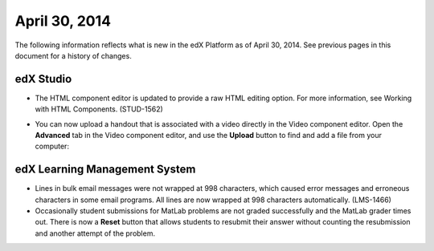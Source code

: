 ###################################
April 30, 2014
###################################

The following information reflects what is new in the edX Platform as of April
30, 2014.  See previous pages in this document for a history of changes.


*************
edX Studio
*************

* The HTML component editor is updated to provide a raw HTML editing option. For
  more information, see Working with HTML Components. (STUD-1562)

* You can now upload a handout that is associated with a video directly in the
  Video component editor. Open the **Advanced** tab in the Video component
  editor, and use the **Upload** button to find and add a file from your
  computer:
  
  .. image:: images/upload_handout_video.png
   :alt: Image of the Upload Handout section of the Video component editor.

***************************************
edX Learning Management System
***************************************

* Lines in bulk email messages were not wrapped at 998 characters, which caused
  error messages and erroneous characters in some email programs. All lines are
  now wrapped at 998 characters automatically. (LMS-1466)

* Occasionally student submissions for MatLab problems are not graded
  successfully and the MatLab grader times out. There is now a **Reset** button
  that allows students to resubmit their answer without counting the
  resubmission and another attempt of the problem.

